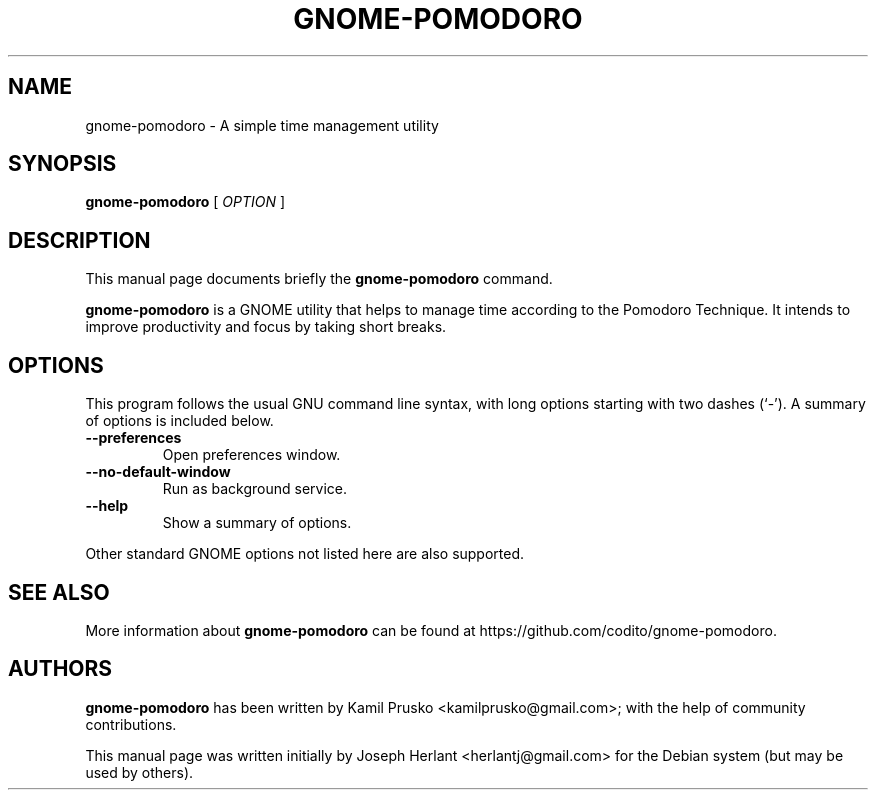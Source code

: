.TH "GNOME-POMODORO" "1" "05 August,2014" "" ""

.SH NAME
gnome-pomodoro \- A simple time management utility
.SH SYNOPSIS

\fBgnome-pomodoro\fR [ \fB\fIOPTION\fB\fR ]

.SH "DESCRIPTION"
.PP
This manual page documents briefly the \fBgnome-pomodoro\fR command.
.PP
\fBgnome-pomodoro\fR is a GNOME utility that helps to manage time
according to the Pomodoro Technique. It intends to improve productivity and
focus by taking short breaks.
.SH "OPTIONS"
.PP
This program follows the usual GNU command line syntax, with long options
starting with two dashes (`-').
A summary of options is included below.
.TP
\fB          --preferences \fR
Open preferences window.
.TP
\fB          --no-default-window \fR
Run as background service.
.TP
\fB          --help \fR
Show a summary of options.
.PP
Other standard GNOME options not listed here are also supported.
.SH "SEE ALSO"
.PP
More information about \fBgnome-pomodoro\fR can be found at https://github.com/codito/gnome-pomodoro.
.SH "AUTHORS"
.PP
\fBgnome-pomodoro\fR has been written by Kamil Prusko <kamilprusko@gmail.com>; with the help of community contributions.
.PP
This manual page was written initially by Joseph Herlant <herlantj@gmail.com> for the Debian system (but may be used by others).
